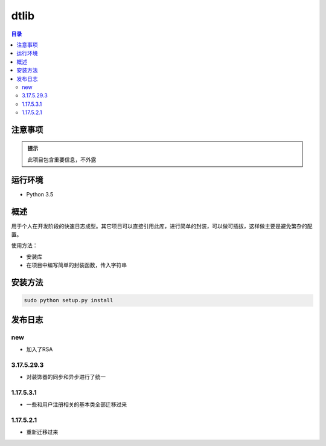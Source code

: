 =================
dtlib
=================

.. contents:: 目录




注意事项
==========

.. admonition:: 提示

   此项目包含重要信息，不外露

运行环境
=============

- Python 3.5



概述
=============

用于个人在开发阶段的快速日志成型。其它项目可以直接引用此库，进行简单的封装，可以做可插拔，这样做主要是避免繁杂的配置。

使用方法：

- 安装库
- 在项目中编写简单的封装函数，传入字符串




安装方法
=============

.. code::

    sudo python setup.py install



发布日志
===========
new
------

- 加入了RSA

3.17.5.29.3
------------------

- 对装饰器的同步和异步进行了统一


1.17.5.3.1
--------------

- 一些和用户注册相关的基本类全部迁移过来


1.17.5.2.1
--------------------------

- 重新迁移过来